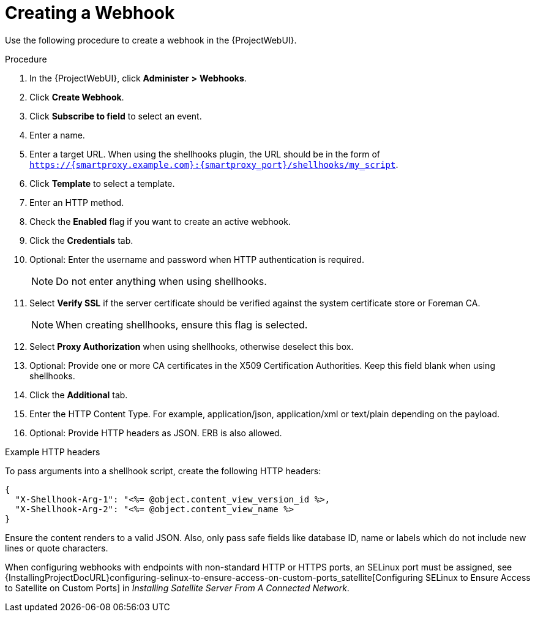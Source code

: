 [id="creating-a-webhook_{context}"]
= Creating a Webhook

Use the following procedure to create a webhook in the {ProjectWebUI}.

.Procedure

. In the {ProjectWebUI}, click *Administer* *>* *Webhooks*.
. Click *Create Webhook*.
. Click *Subscribe to field* to select an event.
. Enter a name.
. Enter a target URL.
  When using the shellhooks plugin, the URL should be in the form of `https://{smartproxy.example.com}:{smartproxy_port}/shellhooks/my_script`.
. Click *Template* to select a template.
. Enter an HTTP method.
. Check the *Enabled* flag if you want to create an active webhook.
. Click the *Credentials* tab.
. Optional: Enter the username and password when HTTP authentication is required.
+
[NOTE]
====
Do not enter anything when using shellhooks.
====
+
. Select *Verify SSL* if the server certificate should be verified against the system certificate store or Foreman CA.
+
[NOTE]
====
When creating shellhooks, ensure this flag is selected.
====
+
. Select *Proxy Authorization* when using shellhooks, otherwise deselect this box.
. Optional: Provide one or more CA certificates in the X509 Certification Authorities.
Keep this field blank when using shellhooks.
. Click the *Additional* tab.
. Enter the HTTP Content Type.
  For example, application/json, application/xml or text/plain depending on the payload.
. Optional: Provide HTTP headers as JSON. ERB is also allowed.

.Example HTTP headers

To pass arguments into a shellhook script, create the following HTTP headers:

[options="nowrap" subs="+quotes,attributes"]
----
{
  "X-Shellhook-Arg-1": "<%= @object.content_view_version_id %>,
  "X-Shellhook-Arg-2": "<%= @object.content_view_name %>
}
----
Ensure the content renders to a valid JSON.
Also, only pass safe fields like database ID, name or labels which do not include new lines or quote characters.

When configuring webhooks with endpoints with non-standard HTTP or HTTPS ports, an SELinux port must be assigned, see {InstallingProjectDocURL}configuring-selinux-to-ensure-access-on-custom-ports_satellite[Configuring SELinux to Ensure Access to Satellite on Custom Ports] in _Installing Satellite Server From A Connected Network_.
